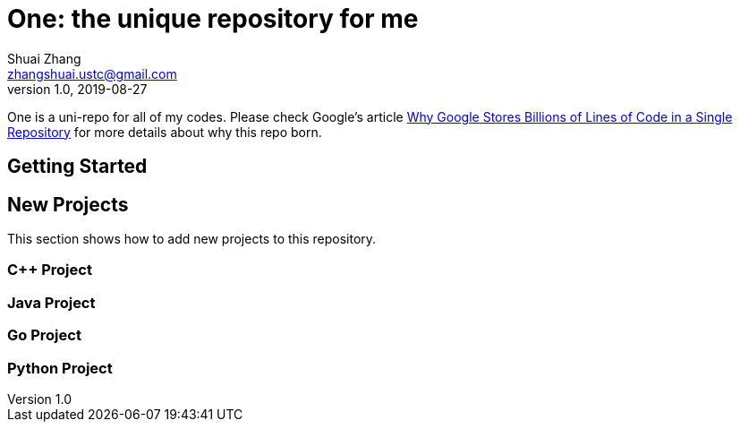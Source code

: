 = One: the unique repository for me
Shuai Zhang <zhangshuai.ustc@gmail.com>
v1.0, 2019-08-27

One is a uni-repo for all of my codes. Please check Google's article link:https://cacm.acm.org/magazines/2016/7/204032-why-google-stores-billions-of-lines-of-code-in-a-single-repository/fulltext[Why Google Stores Billions of Lines of Code in a Single Repository] for more details about why this repo born.

== Getting Started

== New Projects

This section shows how to add new projects to this repository.

=== C++ Project

=== Java Project

=== Go Project

=== Python Project
